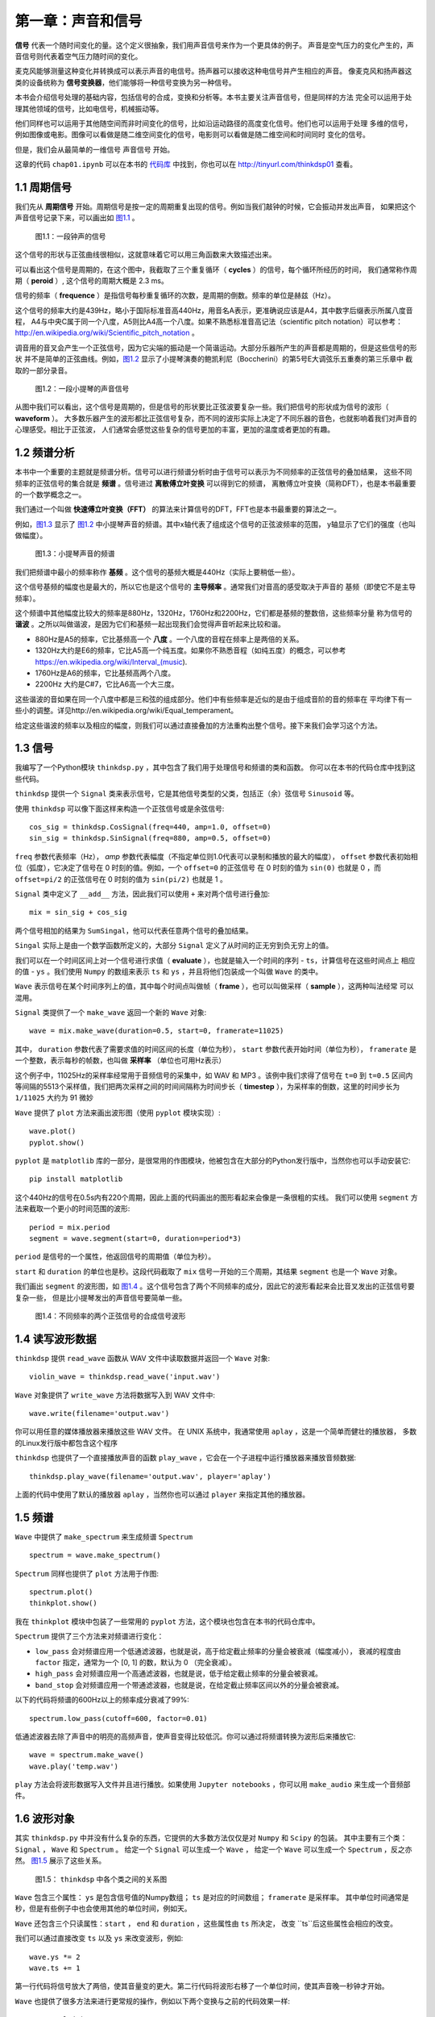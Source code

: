 第一章：声音和信号
==================

**信号** 代表一个随时间变化的量。这个定义很抽象，我们用声音信号来作为一个更具体的例子。
声音是空气压力的变化产生的，声音信号则代表着空气压力随时间的变化。

麦克风能够测量这种变化并转换成可以表示声音的电信号。扬声器可以接收这种电信号并产生相应的声音。
像麦克风和扬声器这类的设备统称为 **信号变换器**，他们能够将一种信号变换为另一种信号。

本书会介绍信号处理的基础内容，包括信号的合成，变换和分析等。本书主要关注声音信号，但是同样的方法
完全可以运用于处理其他领域的信号，比如电信号，机械振动等。

他们同样也可以运用于其他随空间而非时间变化的信号，比如沿运动路径的高度变化信号。他们也可以运用于处理
多维的信号，例如图像或电影。图像可以看做是随二维空间变化的信号，电影则可以看做是随二维空间和时间同时
变化的信号。

但是，我们会从最简单的一维信号 声音信号 开始。

这章的代码 ``chap01.ipynb`` 可以在本书的 `代码库`_ 中找到，你也可以在 http://tinyurl.com/thinkdsp01 查看。

.. _代码库: https://github.com/AllenDowney/ThinkDSP

1.1 周期信号
--------------

我们先从 **周期信号** 开始。周期信号是按一定的周期重复出现的信号。例如当我们敲钟的时候，它会振动并发出声音，
如果把这个声音信号记录下来，可以画出如 `图1.1`_ 。

.. _图1.1:

.. figure:: images/thinkdsp001.png
    :alt: Segment from a recording of a bell

    图1.1：一段钟声的信号

这个信号的形状与正弦曲线很相似，这就意味着它可以用三角函数来大致描述出来。

可以看出这个信号是周期的，在这个图中，我截取了三个重复循环（ **cycles** ）的信号，每个循环所经历的时间，
我们通常称作周期（ **peroid** ）, 这个信号的周期大概是 2.3 ms。

信号的频率（ **frequence** ）是指信号每秒重复循环的次数，是周期的倒数。频率的单位是赫兹（Hz）。

这个信号的频率大约是439Hz，略小于国际标准音高440Hz，用音名A表示，更准确说应该是A4，其中数字后缀表示所属八度音程，
A4与中央C属于同一个八度，A5则比A4高一个八度。如果不熟悉标准音高记法（scientific pitch notation）可以参考：
http://en.wikipedia.org/wiki/Scientific_pitch_notation 。

调音用的音叉会产生一个正弦信号，因为它尖端的振动是一个简谐运动。大部分乐器所产生的声音都是周期的，但是这些信号的形状
并不是简单的正弦曲线。例如，`图1.2`_ 显示了小提琴演奏的鲍凯利尼（Boccherini）的第5号E大调弦乐五重奏的第三乐章中
截取的一部分录音。

.. _图1.2:

.. figure:: images/thinkdsp002.png
    :alt: Segment from a recording of a violin

    图1.2：一段小提琴的声音信号

从图中我们可以看出，这个信号是周期的，但是信号的形状要比正弦波要复杂一些。我们把信号的形状成为信号的波形（ **waveform** ）。
大多数乐器产生的波形都比正弦信号复杂，而不同的波形实际上决定了不同乐器的音色，也就影响着我们对声音的心理感受。相比于正弦波，
人们通常会感觉这些复杂的信号更加的丰富，更加的温度或者更加的有趣。

1.2 频谱分析
--------------

本书中一个重要的主题就是频谱分析。信号可以进行频谱分析时由于信号可以表示为不同频率的正弦信号的叠加结果，
这些不同频率的正弦信号的集合就是 **频谱** 。信号进过 **离散傅立叶变换** 可以得到它的频谱，
离散傅立叶变换（简称DFT），也是本书最重要的一个数学概念之一。

我们通过一个叫做 **快速傅立叶变换（FFT）** 的算法来计算信号的DFT，FFT也是本书最重要的算法之一。

例如，`图1.3`_ 显示了 `图1.2`_ 中小提琴声音的频谱。其中x轴代表了组成这个信号的正弦波频率的范围，
y轴显示了它们的强度（也叫做幅度）。

.. _图1.3:

.. figure:: images/thinkdsp003.png
    :alt: Spectrum of a segment from the violin recording

    图1.3：小提琴声音的频谱

我们把频谱中最小的频率称作 **基频** 。这个信号的基频大概是440Hz（实际上要稍低一些）。

这个信号基频的幅度也是最大的，所以它也是这个信号的 **主导频率** 。通常我们对音高的感受取决于声音的
基频（即使它不是主导频率）。

这个频谱中其他幅度比较大的频率是880Hz，1320Hz，1760Hz和2200Hz，它们都是基频的整数倍，这些频率分量
称为信号的 **谐波** 。之所以叫做谐波，是因为它们和基频一起出现我们会觉得声音听起来比较和谐。

* 880Hz是A5的频率，它比基频高一个 **八度** 。一个八度的音程在频率上是两倍的关系。

* 1320Hz大约是E6的频率，它比A5高一个纯五度。如果你不熟悉音程（如纯五度）的概念，可以参考
  https://en.wikipedia.org/wiki/Interval_(music).

* 1760Hz是A6的频率，它比基频高两个八度。

* 2200Hz 大约是C#7，它比A6高一个大三度。

这些谐波的音如果在同一个八度中都是三和弦的组成部分。他们中有些频率是近似的是由于组成音阶的音的频率在
平均律下有一些小的调整。详见http://en.wikipedia.org/wiki/Equal_temperament。

给定这些谐波的频率以及相应的幅度，则我们可以通过直接叠加的方法重构出整个信号。接下来我们会学习这个方法。

1.3 信号
--------------

我编写了一个Python模块 ``thinkdsp.py`` ，其中包含了我们用于处理信号和频谱的类和函数。
你可以在本书的代码仓库中找到这些代码。

``thinkdsp`` 提供一个 ``Signal`` 类来表示信号，它是其他信号类型的父类，包括正（余）弦信号 ``Sinusoid`` 等。

使用 ``thinkdsp`` 可以像下面这样来构造一个正弦信号或是余弦信号::
    
    cos_sig = thinkdsp.CosSignal(freq=440, amp=1.0, offset=0)
    sin_sig = thinkdsp.SinSignal(freq=880, amp=0.5, offset=0)

``freq`` 参数代表频率（Hz）， `amp` 参数代表幅度（不指定单位则1.0代表可以录制和播放的最大的幅度）， 
``offset`` 参数代表初始相位（弧度），它决定了信号在 0 时刻的值。例如，一个 ``offset=0`` 的正弦信号
在 0 时刻的值为 ``sin(0)`` 也就是 0 ，而 ``offset=pi/2`` 的正弦信号在 0 时刻的值为 ``sin(pi/2)`` 也就是 1 。

``Signal`` 类中定义了 ``__add__`` 方法，因此我们可以使用 ``+`` 来对两个信号进行叠加::

    mix = sin_sig + cos_sig

两个信号相加的结果为 ``SumSingal``，他可以代表任意两个信号的叠加结果。

``Singal`` 实际上是由一个数学函数所定义的，大部分 ``Signal`` 定义了从时间的正无穷到负无穷上的值。

我们可以在一个时间区间上对一个信号进行求值（ **evaluate** ），也就是输入一个时间的序列 - ``ts``，计算信号在这些时间点上
相应的值 - ``ys`` 。我们使用 ``Numpy`` 的数组来表示 ``ts`` 和 ``ys`` ，并且将他们包装成一个叫做 ``Wave`` 的类中。

``Wave`` 表示信号在某个时间序列上的值，其中每个时间点叫做帧（ **frame** ），也可以叫做采样（ **sample** ），这两种叫法经常
可以混用。

``Signal`` 类提供了一个 ``make_wave`` 返回一个新的 ``Wave`` 对象::

    wave = mix.make_wave(duration=0.5, start=0, framerate=11025)

其中， ``duration`` 参数代表了需要求值的时间区间的长度（单位为秒）， ``start`` 参数代表开始时间（单位为秒）， 
``framerate`` 是一个整数，表示每秒的帧数，也叫做 **采样率** （单位也可用Hz表示）

这个例子中，11025Hz的采样率经常用于音频信号的采集中，如 WAV 和 MP3 。该例中我们求得了信号在 ``t=0`` 到 ``t=0.5`` 区间内
等间隔的5513个采样值，我们把两次采样之间的时间间隔称为时间步长（ **timestep** ），为采样率的倒数，这里的时间步长为 ``1/11025``
大约为 91 微妙

``Wave`` 提供了 ``plot`` 方法来画出波形图（使用 ``pyplot`` 模块实现）::

    wave.plot()
    pyplot.show()

``pyplot`` 是 ``matplotlib`` 库的一部分，是很常用的作图模块，他被包含在大部分的Python发行版中，当然你也可以手动安装它::

    pip install matplotlib

这个440Hz的信号在0.5s内有220个周期，因此上面的代码画出的图形看起来会像是一条很粗的实线。
我们可以使用 ``segment`` 方法来截取一个更小的时间范围的波形::

    period = mix.period
    segment = wave.segment(start=0, duration=period*3)

``period`` 是信号的一个属性，他返回信号的周期值（单位为秒）。

``start`` 和 ``duration`` 的单位也是秒。这段代码截取了 ``mix`` 信号一开始的三个周期，其结果 ``segment`` 也是一个 ``Wave`` 对象。

我们画出 ``segment`` 的波形图，如 `图1.4`_ 。这个信号包含了两个不同频率的成分，因此它的波形看起来会比音叉发出的正弦信号要复杂一些，
但是比小提琴发出的声音信号要简单一些。

.. _图1.4:

.. figure:: images/thinkdsp004.png
    :alt: Segment from a mixture of two sinusoid signals

    图1.4：不同频率的两个正弦信号的合成信号波形

1.4 读写波形数据
------------------

``thinkdsp`` 提供 ``read_wave`` 函数从 WAV 文件中读取数据并返回一个 ``Wave`` 对象::

    violin_wave = thinkdsp.read_wave('input.wav')

``Wave`` 对象提供了 ``write_wave`` 方法将数据写入到 WAV 文件中::

    wave.write(filename='output.wav')

你可以用任意的媒体播放器来播放这些 WAV 文件。 在 UNIX 系统中，我通常使用 ``aplay`` ，这是一个简单而健壮的播放器，
多数的Linux发行版中都包含这个程序

``thinkdsp`` 也提供了一个直接播放声音的函数 ``play_wave`` ，它会在一个子进程中运行播放器来播放音频数据::

    thinkdsp.play_wave(filename='output.wav', player='aplay')

上面的代码中使用了默认的播放器 ``aplay`` ，当然你也可以通过 ``player`` 来指定其他的播放器。

1.5 频谱
----------

``Wave`` 中提供了 ``make_spectrum`` 来生成频谱 ``Spectrum`` ::

    spectrum = wave.make_spectrum()

``Spectrum`` 同样也提供了 ``plot`` 方法用于作图::

    spectrum.plot()
    thinkplot.show()

我在 ``thinkplot`` 模块中包装了一些常用的 ``pyplot`` 方法，这个模块也包含在本书的代码仓库中。

``Spectrum`` 提供了三个方法来对频谱进行变化：

* ``low_pass`` 会对频谱应用一个低通滤波器，也就是说，高于给定截止频率的分量会被衰减（幅度减小），
  衰减的程度由 ``factor`` 指定，通常为一个 [0, 1] 的数，默认为 0 （完全衰减）。 

* ``high_pass`` 会对频谱应用一个高通滤波器，也就是说，低于给定截止频率的分量会被衰减。

* ``band_stop`` 会对频谱应用一个带通滤波器，也就是说，在给定截止频率区间以外的分量会被衰减。

以下的代码将频谱的600Hz以上的频率成分衰减了99%::

    spectrum.low_pass(cutoff=600, factor=0.01)

低通滤波器去除了声音中的明亮的高频声音，使声音变得比较低沉。你可以通过将频谱转换为波形后来播放它::

    wave = spectrum.make_wave()
    wave.play('temp.wav')

``play`` 方法会将波形数据写入文件并且进行播放。如果使用 ``Jupyter notebooks`` ，你可以用 ``make_audio`` 
来生成一个音频部件。

1.6 波形对象
-------------

其实 ``thinkdsp.py`` 中并没有什么复杂的东西，它提供的大多数方法仅仅是对 ``Numpy`` 和 ``Scipy`` 的包装。
其中主要有三个类： ``Signal`` ， ``Wave`` 和 ``Spectrum`` 。
给定一个 ``Signal`` 可以生成一个 ``Wave`` ，
给定一个 ``Wave`` 可以生成一个 ``Spectrum`` ，反之亦然。 `图1.5`_ 展示了这些关系。

.. _图1.5:

.. figure:: images/thinkdsp005.png
    :alt: Relationships among the classes in thinkdsp

    图1.5： ``thinkdsp`` 中各个类之间的关系图

``Wave`` 包含三个属性： ``ys`` 是包含信号值的Numpy数组； ``ts`` 是对应的时间数组； ``framerate`` 是采样率。
其中单位时间通常是秒，但是有些例子中也会使用其他的单位时间，例如天。

``Wave`` 还包含三个只读属性：``start`` ， ``end`` 和 ``duration`` ，这些属性由 ``ts`` 所决定，
改变 ``ts``后这些属性会相应的改变。

我们可以通过直接改变 ``ts`` 以及 ``ys`` 来改变波形，例如::

    wave.ys *= 2
    wave.ts += 1

第一行代码将信号放大了两倍，使其音量变的更大。第二行代码将波形右移了一个单位时间，使其声音晚一秒钟才开始。

``Wave`` 也提供了很多方法来进行更常规的操作，例如以下两个变换与之前的代码效果一样::

    wave.scale(2)
    wave.shift(1)

这些方法的文档在 http://greenteapress.com/thinkdsp.html 中。

1.7 信号对象
-------------

``Signal`` 是所有信号的父类，其中提供了信号的基础方法，如 ``make_wave`` 。子类信号通过继承 ``Signal`` 并重写
``evaluate`` 方法来实现。 ``evaluate`` 方法用于计算信号在任意时刻的值。

例如， ``Sinusoid`` 子类的定义如下::

    class Sinusoid(Signal):
    
    def __init__(self, freq=440, amp=1.0, offset=0, func=np.sin):
        Signal.__init__(self)
        self.freq = freq
        self.amp = amp
        self.offset = offset
        self.func = func

其中构造参数包括：

* freq：信号的频率（Hz）

* amp：信号的幅度，通常单位为1

* offset：信号的相位，单位为弧度

* func：用于计算给定时间点的信号值的函数。可以为 ``np.sin`` 或 ``np.cos`` ，对应为正弦信号和余弦信号。

.. note::
    11111111111111111111




.. DANGER::
   Beware killer rabbits!


.. admonition:: And, by the way...

   You can make up your own admonition too.


